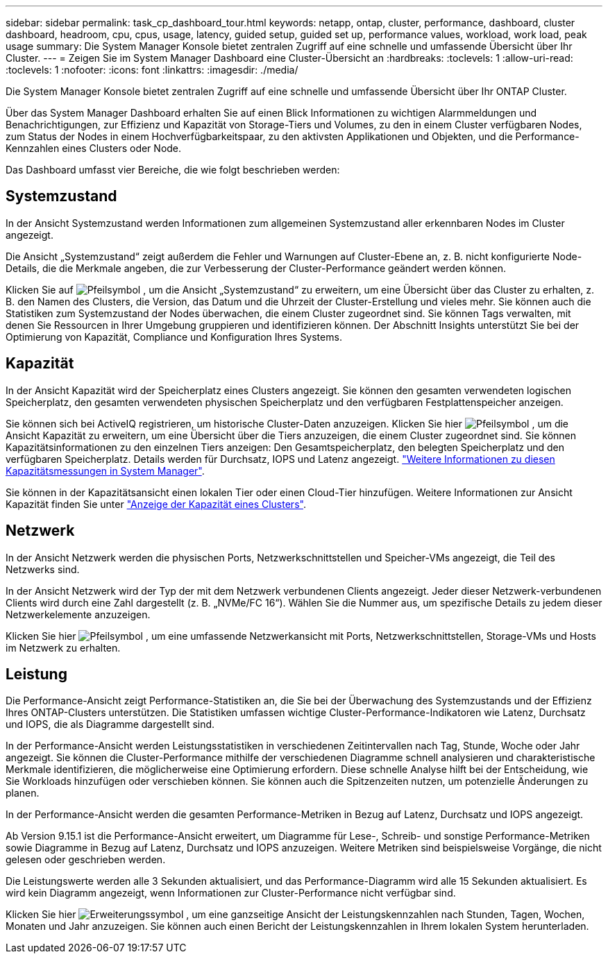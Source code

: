 ---
sidebar: sidebar 
permalink: task_cp_dashboard_tour.html 
keywords: netapp, ontap, cluster, performance, dashboard, cluster dashboard, headroom, cpu, cpus, usage, latency, guided setup, guided set up, performance values, workload, work load, peak usage 
summary: Die System Manager Konsole bietet zentralen Zugriff auf eine schnelle und umfassende Übersicht über Ihr Cluster. 
---
= Zeigen Sie im System Manager Dashboard eine Cluster-Übersicht an
:hardbreaks:
:toclevels: 1
:allow-uri-read: 
:toclevels: 1
:nofooter: 
:icons: font
:linkattrs: 
:imagesdir: ./media/


[role="lead"]
Die System Manager Konsole bietet zentralen Zugriff auf eine schnelle und umfassende Übersicht über Ihr ONTAP Cluster.

Über das System Manager Dashboard erhalten Sie auf einen Blick Informationen zu wichtigen Alarmmeldungen und Benachrichtigungen, zur Effizienz und Kapazität von Storage-Tiers und Volumes, zu den in einem Cluster verfügbaren Nodes, zum Status der Nodes in einem Hochverfügbarkeitspaar, zu den aktivsten Applikationen und Objekten, und die Performance-Kennzahlen eines Clusters oder Node.

Das Dashboard umfasst vier Bereiche, die wie folgt beschrieben werden:



== Systemzustand

In der Ansicht Systemzustand werden Informationen zum allgemeinen Systemzustand aller erkennbaren Nodes im Cluster angezeigt.

Die Ansicht „Systemzustand“ zeigt außerdem die Fehler und Warnungen auf Cluster-Ebene an, z. B. nicht konfigurierte Node-Details, die die Merkmale angeben, die zur Verbesserung der Cluster-Performance geändert werden können.

Klicken Sie auf image:icon_arrow.gif["Pfeilsymbol"] , um die Ansicht „Systemzustand“ zu erweitern, um eine Übersicht über das Cluster zu erhalten, z. B. den Namen des Clusters, die Version, das Datum und die Uhrzeit der Cluster-Erstellung und vieles mehr. Sie können auch die Statistiken zum Systemzustand der Nodes überwachen, die einem Cluster zugeordnet sind. Sie können Tags verwalten, mit denen Sie Ressourcen in Ihrer Umgebung gruppieren und identifizieren können. Der Abschnitt Insights unterstützt Sie bei der Optimierung von Kapazität, Compliance und Konfiguration Ihres Systems.



== Kapazität

In der Ansicht Kapazität wird der Speicherplatz eines Clusters angezeigt. Sie können den gesamten verwendeten logischen Speicherplatz, den gesamten verwendeten physischen Speicherplatz und den verfügbaren Festplattenspeicher anzeigen.

Sie können sich bei ActiveIQ registrieren, um historische Cluster-Daten anzuzeigen. Klicken Sie hier image:icon_arrow.gif["Pfeilsymbol"] , um die Ansicht Kapazität zu erweitern, um eine Übersicht über die Tiers anzuzeigen, die einem Cluster zugeordnet sind. Sie können Kapazitätsinformationen zu den einzelnen Tiers anzeigen: Den Gesamtspeicherplatz, den belegten Speicherplatz und den verfügbaren Speicherplatz. Details werden für Durchsatz, IOPS und Latenz angezeigt. link:./concepts/capacity-measurements-in-sm-concept.html["Weitere Informationen zu diesen Kapazitätsmessungen in System Manager"].

Sie können in der Kapazitätsansicht einen lokalen Tier oder einen Cloud-Tier hinzufügen. Weitere Informationen zur Ansicht Kapazität finden Sie unter link:task_admin_monitor_capacity_in_sm.html["Anzeige der Kapazität eines Clusters"].



== Netzwerk

In der Ansicht Netzwerk werden die physischen Ports, Netzwerkschnittstellen und Speicher-VMs angezeigt, die Teil des Netzwerks sind.

In der Ansicht Netzwerk wird der Typ der mit dem Netzwerk verbundenen Clients angezeigt. Jeder dieser Netzwerk-verbundenen Clients wird durch eine Zahl dargestellt (z. B. „NVMe/FC 16“). Wählen Sie die Nummer aus, um spezifische Details zu jedem dieser Netzwerkelemente anzuzeigen.

Klicken Sie hier image:icon_arrow.gif["Pfeilsymbol"] , um eine umfassende Netzwerkansicht mit Ports, Netzwerkschnittstellen, Storage-VMs und Hosts im Netzwerk zu erhalten.



== Leistung

Die Performance-Ansicht zeigt Performance-Statistiken an, die Sie bei der Überwachung des Systemzustands und der Effizienz Ihres ONTAP-Clusters unterstützen. Die Statistiken umfassen wichtige Cluster-Performance-Indikatoren wie Latenz, Durchsatz und IOPS, die als Diagramme dargestellt sind.

In der Performance-Ansicht werden Leistungsstatistiken in verschiedenen Zeitintervallen nach Tag, Stunde, Woche oder Jahr angezeigt. Sie können die Cluster-Performance mithilfe der verschiedenen Diagramme schnell analysieren und charakteristische Merkmale identifizieren, die möglicherweise eine Optimierung erfordern. Diese schnelle Analyse hilft bei der Entscheidung, wie Sie Workloads hinzufügen oder verschieben können. Sie können auch die Spitzenzeiten nutzen, um potenzielle Änderungen zu planen.

In der Performance-Ansicht werden die gesamten Performance-Metriken in Bezug auf Latenz, Durchsatz und IOPS angezeigt.

Ab Version 9.15.1 ist die Performance-Ansicht erweitert, um Diagramme für Lese-, Schreib- und sonstige Performance-Metriken sowie Diagramme in Bezug auf Latenz, Durchsatz und IOPS anzuzeigen. Weitere Metriken sind beispielsweise Vorgänge, die nicht gelesen oder geschrieben werden.

Die Leistungswerte werden alle 3 Sekunden aktualisiert, und das Performance-Diagramm wird alle 15 Sekunden aktualisiert. Es wird kein Diagramm angezeigt, wenn Informationen zur Cluster-Performance nicht verfügbar sind.

Klicken Sie hier image:icon-expansion-arrows.png["Erweiterungssymbol"] , um eine ganzseitige Ansicht der Leistungskennzahlen nach Stunden, Tagen, Wochen, Monaten und Jahr anzuzeigen. Sie können auch einen Bericht der Leistungskennzahlen in Ihrem lokalen System herunterladen.
